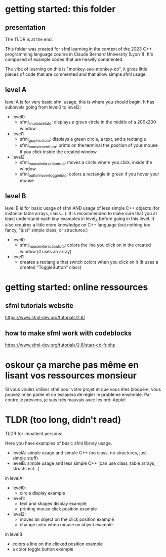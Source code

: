 * getting started: this folder
** presentation
The TLDR is at the end.

This folder was created for sfml learning in the context of the 2023
C++ programming language course in Claude Bernard University (Lyon
1). It's composed of example codes that are heavily commented.

The vibe of learning on this is "monkey-see-monkey-do", it gives
little pieces of code that are commented and that allow simple sfml
usage.

** level A
level A is for very basic sfml usage, this is where you should
begin. It has sublevels going from level0 to level2:

- level0
  - sfml_linux_base_tuto: displays a green circle in the
    middle of a 200x200 window
- level1
  - sfml_graphics_tuto: displays a green circle, a text, and a
    rectangle
  - sfml_mouse_event_tuto: prints on the terminal the position
    of your mouse if you click inside the created window
- level2
  - sfml_mouse_interaction_tuto: moves a circle where you
    click, inside the window
  - sfml_button_hover_toggle_tuto: colors a rectangle in green
    if you hover your mouse
** level B
level B is for basic usage of sfml AND usage of less simple C++
objects (for instance table arrays, class...). It is recommended to
make sure that you at least understand each tiny examples in level_A
before going in this level. It also requires a little more knowledge
on C++ language (but nothing too fancy, "just" simple class, or
structures.)

- level0
  - sfml_mouse_interaction_tuto: colors the line you click on in the
    created window (it uses an array)
- level1
  - creates a rectangle that switch colors when you click on it (it
    uses a created "ToggleButton" class)

* getting started: online ressources
** sfml tutorials website
https://www.sfml-dev.org/tutorials/2.6/
** how to make sfml work with codeblocks
https://www.sfml-dev.org/tutorials/2.6/start-cb-fr.php
* oskour ça marche pas même en lisant vos ressources monsieur
Si vous voulez utiliser sfml pour votre projet et que vous êtes
bloqué·e, vous pouvez m'en parler et on essayera de régler le problème
ensemble. Par contre je préviens, je suis très mauvais avec les ordi
Apple!
* TLDR (too long, didn't read)
TLDR for impatient persons:

Here you have examples of basic sfml library usage.

- levelA: simple usage and simple C++ (no class, no structures, just
  simple stuff)
- levelB: simple usage and less simple C++ (can use class, table
  arrays, structs ect...)

in levelA:
- level0:
  - circle display example
- level1:
  - text and shapes display example
  - printing mouse click position example
- level2:
  - moves an object on the click position example
  - change color when mouse on object example

in levelB:
- colors a line on the clicked position example
- a color toggle button example
